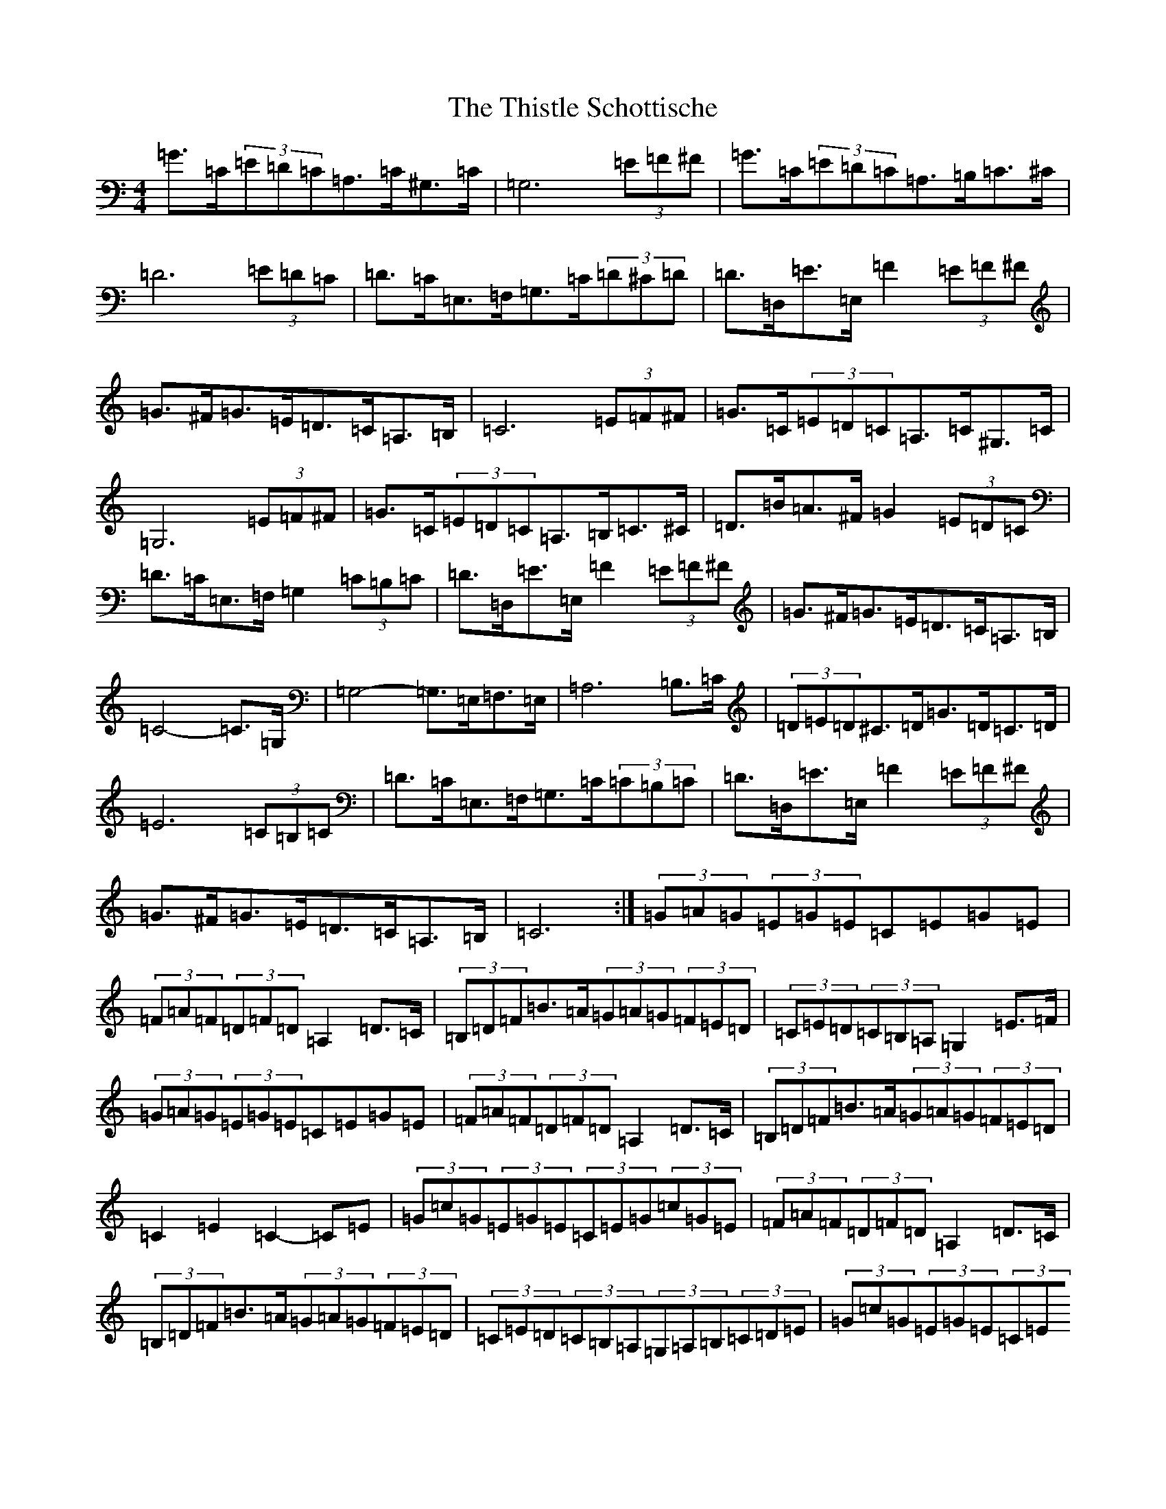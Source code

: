 X: 20967
T: Thistle Schottische, The
S: https://thesession.org/tunes/10294#setting20284
Z: G Major
R: barndance
M:4/4
L:1/8
K: C Major
=G>=C(3=E=D=C=A,>=C^G,>=C|=G,6(3=E=F^F|=G>=C(3=E=D=C=A,>=B,=C>^C|=D6(3=E=D=C|=D>=C=E,>=F,=G,>=C(3=D^C=D|=D>=D,=E>=E,=F2(3=E=F^F|=G>^F=G>=E=D>=C=A,>=B,|=C6(3=E=F^F|=G>=C(3=E=D=C=A,>=C^G,>=C|=G,6(3=E=F^F|=G>=C(3=E=D=C=A,>=B,=C>^C|=D>=B=A>^F=G2(3=E=D=C|=D>=C=E,>=F,=G,2(3=C=B,=C|=D>=D,=E>=E,=F2(3=E=F^F|=G>^F=G>=E=D>=C=A,>=B,|=C4-=C>=G,|=G,4-=G,>=E,=F,>=E,|=A,6=B,>=C|(3=D=E=D^C>=D=G>=D=C>=D|=E6(3=C=B,=C|=D>=C=E,>=F,=G,>=C(3=C=B,=C|=D>=D,=E>=E,=F2(3=E=F^F|=G>^F=G>=E=D>=C=A,>=B,|=C6:|(3=G=A=G(3=E=G=E=C=E=G=E|(3=F=A=F(3=D=F=D=A,2=D>=C|(3=B,=D=F=B>=A(3=G=A=G(3=F=E=D|(3=C=E=D(3=C=B,=A,=G,2=E>=F|(3=G=A=G(3=E=G=E=C=E=G=E|(3=F=A=F(3=D=F=D=A,2=D>=C|(3=B,=D=F=B>=A(3=G=A=G(3=F=E=D|=C2=E2=C2-=C=E|(3=G=c=G(3=E=G=E(3=C=E=G(3=c=G=E|(3=F=A=F(3=D=F=D=A,2=D>=C|(3=B,=D=F=B>=A(3=G=A=G(3=F=E=D|(3=C=E=D(3=C=B,=A,(3=G,=A,=B,(3=C=D=E|(3=G=c=G(3=E=G=E(3=C=E=G(3=c=G=E|(3=F=A=F(3=D=F=D(3=A,=D=F(3=A=F=D|(3=B,=D=F=B>=A(3=G=A=G(3=F=E=D|(3=C=E=G(3=c=G=E=C2|=G>=E(3=E=D=C=A,2^G,2|=G,4-=G,>=D(3=E=F^F|=G>=E(3=E=D=C=D>=A,=B,>=C|=D>=B=A>^F=G2=E>=B,|=D>=C=A,>=C=G,2(3=A,=B,=C|=D>=D,=E>=E,=F2^F2|(3=G=G=G=G>=E=D>=C=A,>=B,|1=C4-=C>=D:||2=C2=C2=C>=G,(3=E,=F,^F,|:=G,4-=G,>=E,=F,>=E,|=A,4-=A,>=D^C>=D|=E>=D^C>=D=G>=D=C>=D|=E4-=E>=E(3=E=E=B,|=D>=C=A,>=C=G,2(3=A,=B,=C|=D>=D,=E>=E,=F2^F2|(3=G=G=G=G>=E=D>=C=A,>=B,|1=C2=C2=C>=G,(3=E,=F,^F,:||2=C2=C2=C>=D|(3=G=c=G(3=E=G=E=C>=E=G>=E|(3=F=A=F(3=D=F=D=A,>=F=D>=C|(3=B,=D=F=B>=A(3=G=A=G(3=F=E=D|=C2(3=E=C=A,=G,2(3=E=F^F|(3=G=c=G(3=E=G=E=C>=E=G>=E|(3=F=A=F(3=D=F=D=A,2=D>=C|(3=B,=D=F=B>=A(3=G=A=G(3=F=E=D|1=C2=B,2=C2:||2=C2=E2=F2^F2|:=G2(3=E=D=C=A,2^G,2|=G,4-=G,>=D(3=E=F^F|=G>=E(3=E=D=C=D>=A,=B,>=C|=D>=B=A>^F=G2=E>=B,|=D>=C=A,>=C=G,>=C(3=A,=B,=C|=D>=D,=E>=E,=F2^F2|=G2-=G>=E=D>=C=A,>=B,|1=C2=C2=C>=D(3=E=F^F:||2=C2(3=D=C=B,=C>=G,|=G,4-=G,>=E,=F,>=E,|=A,4-=A,>=D^C>=D|=E>=D^C>=D=G>=D=C>=D|=E4-=E>=E(3=E=E=B,|=D>=C=A,>=C=G,2(3=A,=B,=C|=D>=D,=E>=E,=F2^F2|(3=G=G=G=G>=E=D>=C=A,>=B,|1=C2(3=C=C=B,=C>=G,:||2=C2(3=C=C=B,=C>=D|(3=G=c=G(3=E=G=E(3=C=E=G(3=c=G=E|(3=F=A=F(3=D=F=D(3=A,=D=F(3=A=F=D|(3=B,=D=F(3=B=c=B(3=G=A=G(3=F=E=D|(3=C=B,=C(3=E=C=A,=G,2(3=E=F^F|(3=G=c=G(3=E=G=E(3=C=E=G(3=c=G=E|(3=F=A=F(3=D=F=D(3=A,=D=F(3=A=F=D|(3=B,=D=F(3=B=c=B(3=G=A=G(3=F=E=D|(3=C=B,=C(3=E=D=B,=C2:|
